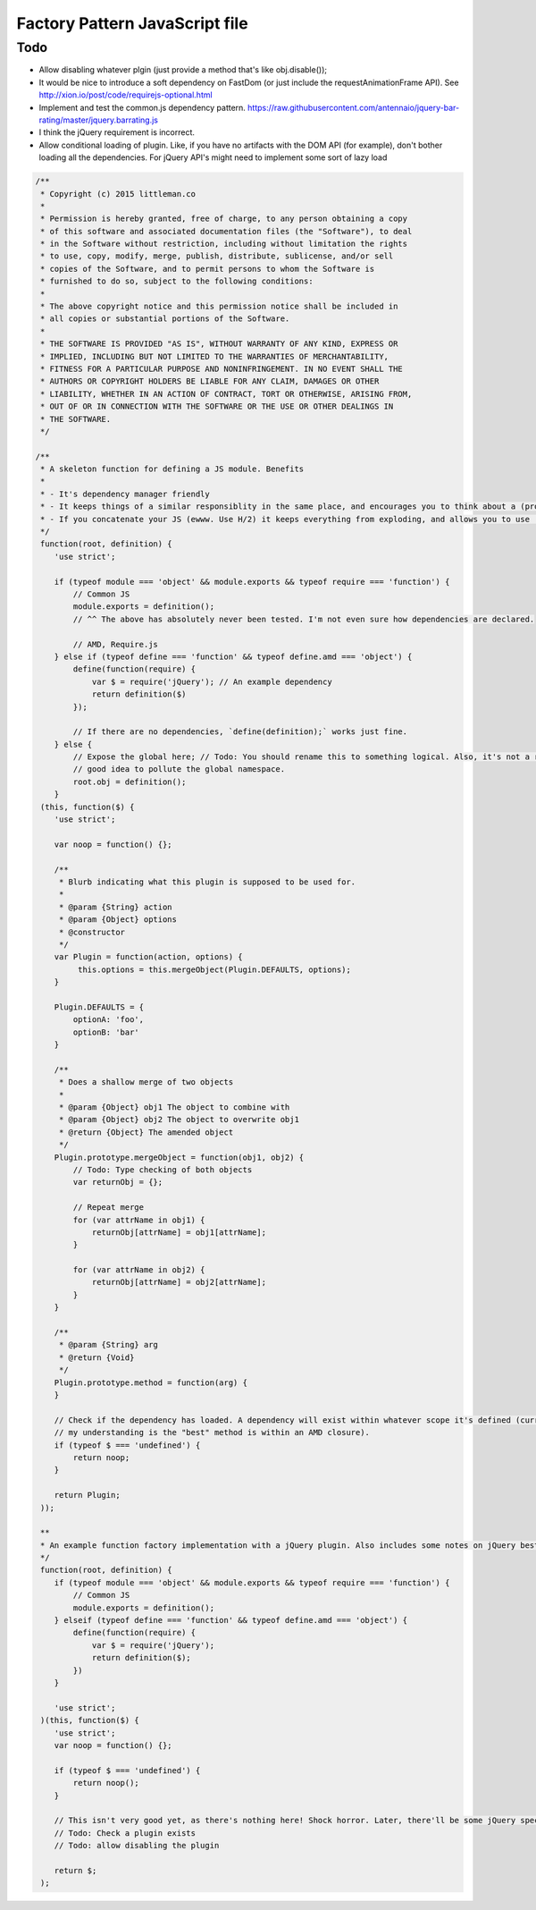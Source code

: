 ================================
Factory Pattern JavaScript file
================================

Todo
----
- Allow disabling whatever plgin (just provide a method that's like obj.disable());
- It would be nice to introduce a soft dependency on FastDom (or just include the requestAnimationFrame API). See http://xion.io/post/code/requirejs-optional.html
- Implement and test the common.js dependency pattern. https://raw.githubusercontent.com/antennaio/jquery-bar-rating/master/jquery.barrating.js
- I think the jQuery requirement is incorrect.
- Allow conditional loading of plugin. Like, if you have no artifacts with the DOM API (for example), don't bother loading all the dependencies. For jQuery API's might need to implement some sort of lazy load

.. code:: JavaScript

   /**
    * Copyright (c) 2015 littleman.co
    *
    * Permission is hereby granted, free of charge, to any person obtaining a copy
    * of this software and associated documentation files (the "Software"), to deal
    * in the Software without restriction, including without limitation the rights
    * to use, copy, modify, merge, publish, distribute, sublicense, and/or sell
    * copies of the Software, and to permit persons to whom the Software is
    * furnished to do so, subject to the following conditions:
    *
    * The above copyright notice and this permission notice shall be included in
    * all copies or substantial portions of the Software.
    *
    * THE SOFTWARE IS PROVIDED "AS IS", WITHOUT WARRANTY OF ANY KIND, EXPRESS OR
    * IMPLIED, INCLUDING BUT NOT LIMITED TO THE WARRANTIES OF MERCHANTABILITY,
    * FITNESS FOR A PARTICULAR PURPOSE AND NONINFRINGEMENT. IN NO EVENT SHALL THE
    * AUTHORS OR COPYRIGHT HOLDERS BE LIABLE FOR ANY CLAIM, DAMAGES OR OTHER
    * LIABILITY, WHETHER IN AN ACTION OF CONTRACT, TORT OR OTHERWISE, ARISING FROM,
    * OUT OF OR IN CONNECTION WITH THE SOFTWARE OR THE USE OR OTHER DEALINGS IN
    * THE SOFTWARE.
    */

   /**
    * A skeleton function for defining a JS module. Benefits
    *
    * - It's dependency manager friendly
    * - It keeps things of a similar responsiblity in the same place, and encourages you to think about a (programmatic) API with a JS Moduile
    * - If you concatenate your JS (ewww. Use H/2) it keeps everything from exploding, and allows you to use 'use strict'.
    */
    function(root, definition) {
       'use strict';

       if (typeof module === 'object' && module.exports && typeof require === 'function') {
           // Common JS
           module.exports = definition();
           // ^^ The above has absolutely never been tested. I'm not even sure how dependencies are declared.

           // AMD, Require.js
       } else if (typeof define === 'function' && typeof define.amd === 'object') {
           define(function(require) {
               var $ = require('jQuery'); // An example dependency
               return definition($)
           });

           // If there are no dependencies, `define(definition);` works just fine.
       } else {
           // Expose the global here; // Todo: You should rename this to something logical. Also, it's not a really
           // good idea to pollute the global namespace.
           root.obj = definition();
       }
    (this, function($) {
       'use strict';

       var noop = function() {};

       /**
        * Blurb indicating what this plugin is supposed to be used for.
        *
        * @param {String} action
        * @param {Object} options
        * @constructor
        */
       var Plugin = function(action, options) {
            this.options = this.mergeObject(Plugin.DEFAULTS, options);
       }

       Plugin.DEFAULTS = {
           optionA: 'foo',
           optionB: 'bar'
       }

       /**
        * Does a shallow merge of two objects 
        *
        * @param {Object} obj1 The object to combine with
        * @param {Object} obj2 The object to overwrite obj1
        * @return {Object} The amended object
        */
       Plugin.prototype.mergeObject = function(obj1, obj2) {
           // Todo: Type checking of both objects
           var returnObj = {};

           // Repeat merge
           for (var attrName in obj1) {
               returnObj[attrName] = obj1[attrName];
           }

           for (var attrName in obj2) {
               returnObj[attrName] = obj2[attrName];
           }
       }

       /**
        * @param {String} arg
        * @return {Void}
        */
       Plugin.prototype.method = function(arg) {
       }

       // Check if the dependency has loaded. A dependency will exist within whatever scope it's defined (currently,
       // my understanding is the "best" method is within an AMD closure).
       if (typeof $ === 'undefined') {
           return noop;
       }

       return Plugin;
    ));

    **
    * An example function factory implementation with a jQuery plugin. Also includes some notes on jQuery best practices
    */
    function(root, definition) {
       if (typeof module === 'object' && module.exports && typeof require === 'function') {
           // Common JS
           module.exports = definition();
       } elseif (typeof define === 'function' && typeof define.amd === 'object') {
           define(function(require) {
               var $ = require('jQuery');
               return definition($);
           })
       }

       'use strict';
    )(this, function($) {
       'use strict';
       var noop = function() {};

       if (typeof $ === 'undefined') {
           return noop();
       }

       // This isn't very good yet, as there's nothing here! Shock horror. Later, there'll be some jQuery specific stuff. 
       // Todo: Check a plugin exists
       // Todo: allow disabling the plugin

       return $;
    );
